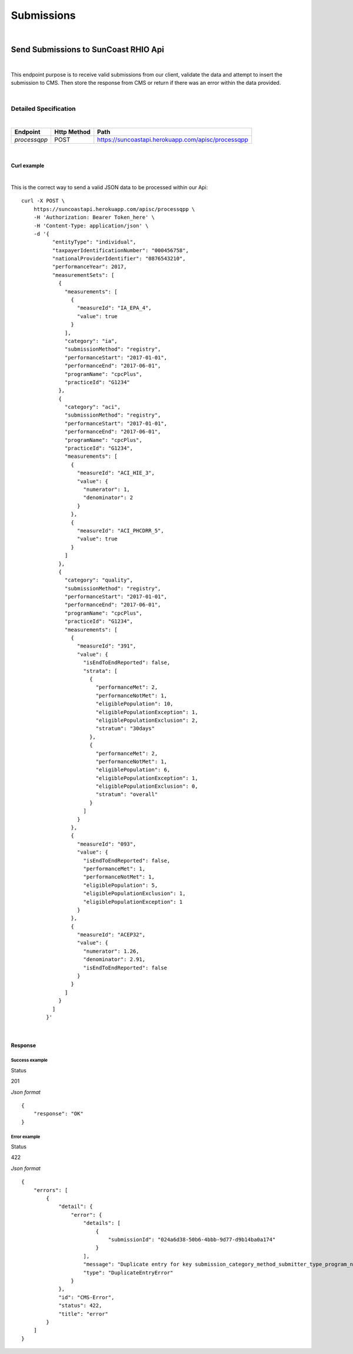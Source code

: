 ===========
Submissions
===========
|

Send Submissions to SunCoast RHIO Api
=====================================
|

This endpoint purpose is to receive valid submissions from our client, validate the data and attempt to insert the submission to CMS. Then store the response from CMS or return if there was an error within the data provided.

|

Detailed Specification
----------------------

|

+-----------------------+-------------+----------------------------------------------------+
| Endpoint              | Http Method | Path                                               |
+=======================+=============+====================================================+
|*processqpp*           | POST        |https://suncoastapi.herokuapp.com/apisc/processqpp  |
+-----------------------+-------------+----------------------------------------------------+

|

Curl example
''''''''''''
|

This is the correct way to send a valid JSON data to be processed within our Api:
::

    curl -X POST \
        https://suncoastapi.herokuapp.com/apisc/processqpp \
        -H 'Authorization: Bearer Token_here' \
        -H 'Content-Type: application/json' \
        -d '{
              "entityType": "individual",
              "taxpayerIdentificationNumber": "000456758",
              "nationalProviderIdentifier": "0876543210",
              "performanceYear": 2017,
              "measurementSets": [
                {
                  "measurements": [
                    {
                      "measureId": "IA_EPA_4",
                      "value": true
                    }
                  ],
                  "category": "ia",
                  "submissionMethod": "registry",
                  "performanceStart": "2017-01-01",
                  "performanceEnd": "2017-06-01",
                  "programName": "cpcPlus",
                  "practiceId": "G1234"
                },
                {
                  "category": "aci",
                  "submissionMethod": "registry",
                  "performanceStart": "2017-01-01",
                  "performanceEnd": "2017-06-01",
                  "programName": "cpcPlus",
                  "practiceId": "G1234",
                  "measurements": [
                    {
                      "measureId": "ACI_HIE_3",
                      "value": {
                        "numerator": 1,
                        "denominator": 2
                      }
                    },
                    {
                      "measureId": "ACI_PHCDRR_5",
                      "value": true
                    }
                  ]
                },
                {
                  "category": "quality",
                  "submissionMethod": "registry",
                  "performanceStart": "2017-01-01",
                  "performanceEnd": "2017-06-01",
                  "programName": "cpcPlus",
                  "practiceId": "G1234",
                  "measurements": [
                    {
                      "measureId": "391",
                      "value": {
                        "isEndToEndReported": false,
                        "strata": [
                          {
                            "performanceMet": 2,
                            "performanceNotMet": 1,
                            "eligiblePopulation": 10,
                            "eligiblePopulationException": 1,
                            "eligiblePopulationExclusion": 2,
                            "stratum": "30days"
                          },
                          {
                            "performanceMet": 2,
                            "performanceNotMet": 1,
                            "eligiblePopulation": 6,
                            "eligiblePopulationException": 1,
                            "eligiblePopulationExclusion": 0,
                            "stratum": "overall"
                          }
                        ]
                      }
                    },
                    {
                      "measureId": "093",
                      "value": {
                        "isEndToEndReported": false,
                        "performanceMet": 1,
                        "performanceNotMet": 1,
                        "eligiblePopulation": 5,
                        "eligiblePopulationExclusion": 1,
                        "eligiblePopulationException": 1
                      }
                    },
                    {
                      "measureId": "ACEP32",
                      "value": {
                        "numerator": 1.26,
                        "denominator": 2.91,
                        "isEndToEndReported": false
                      }
                    }
                  ]
                }
              ]
            }'

|

Response
''''''''

Success example
...............

Status

201

*Json format*
::

    {
        "response": "OK"
    }


Error example
...............

Status

422

*Json format*
::

    {
        "errors": [
            {
                "detail": {
                    "error": {
                        "details": [
                            {
                                "submissionId": "024a6d38-50b6-4bbb-9d77-d9b14ba0a174"
                            }
                        ],
                        "message": "Duplicate entry for key submission_category_method_submitter_type_program_name_practice",
                        "type": "DuplicateEntryError"
                    }
                },
                "id": "CMS-Error",
                "status": 422,
                "title": "error"
            }
        ]
    }